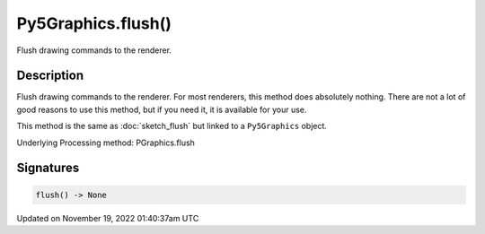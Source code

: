 Py5Graphics.flush()
===================

Flush drawing commands to the renderer.

Description
-----------

Flush drawing commands to the renderer. For most renderers, this method does absolutely nothing. There are not a lot of good reasons to use this method, but if you need it, it is available for your use.

This method is the same as :doc:`sketch_flush` but linked to a ``Py5Graphics`` object.

Underlying Processing method: PGraphics.flush

Signatures
----------

.. code:: python

    flush() -> None

Updated on November 19, 2022 01:40:37am UTC

